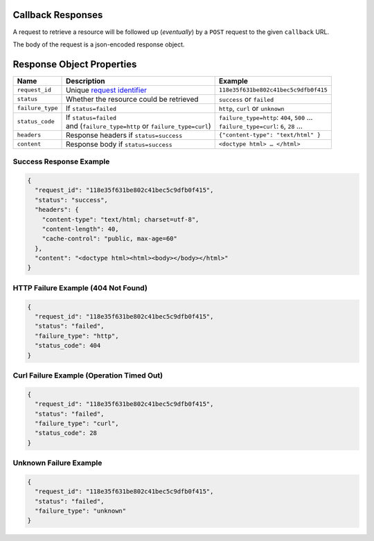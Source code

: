 ==================
Callback Responses
==================

A request to retrieve a resource will be followed up (*eventually*) by a ``POST`` request to the given
``callback`` URL.

The body of the request is a json-encoded response object.

==========================
Response Object Properties
==========================

================  ======================================================  =======
 Name             Description                                             Example
================  ======================================================  =======
``request_id``    Unique `request identifier`_                            ``118e35f631be802c41bec5c9dfb0f415``
``status``        Whether the resource could be retrieved                 ``success`` or ``failed``
``failure_type``  If ``status=failed``                                    ``http``, ``curl`` or ``unknown``
``status_code``   | If ``status=failed``                                  | ``failure_type=http``: ``404``, ``500`` …
                  | and (``failure_type=http`` or ``failure_type=curl``)  | ``failure_type=curl``: ``6``, ``28`` …
``headers``       | Response headers if ``status=success``                ``{"content-type": "text/html" }``
``content``       | Response body if ``status=success``                   ``<doctype html> … </html>``
================  ======================================================  =======

------------------------
Success Response Example
------------------------

.. code-block:: json

    {
      "request_id": "118e35f631be802c41bec5c9dfb0f415",
      "status": "success",
      "headers": {
        "content-type": "text/html; charset=utf-8",
        "content-length": 40,
        "cache-control": "public, max-age=60"
      },
      "content": "<doctype html><html><body></body></html>"
    }

------------------------------------
HTTP Failure Example (404 Not Found)
------------------------------------

.. code-block:: json

    {
      "request_id": "118e35f631be802c41bec5c9dfb0f415",
      "status": "failed",
      "failure_type": "http",
      "status_code": 404
    }

------------------------------------------
Curl Failure Example (Operation Timed Out)
------------------------------------------

.. code-block:: json

    {
      "request_id": "118e35f631be802c41bec5c9dfb0f415",
      "status": "failed",
      "failure_type": "curl",
      "status_code": 28
    }

-----------------------
Unknown Failure Example
-----------------------

.. code-block:: json

    {
      "request_id": "118e35f631be802c41bec5c9dfb0f415",
      "status": "failed",
      "failure_type": "unknown"
    }

.. _request identifier: /
